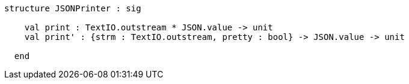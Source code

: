 [source,sml]
------------
structure JSONPrinter : sig

    val print : TextIO.outstream * JSON.value -> unit
    val print' : {strm : TextIO.outstream, pretty : bool} -> JSON.value -> unit

  end
------------
